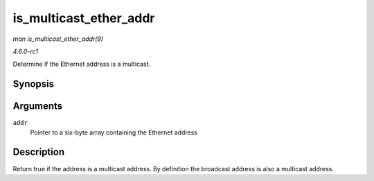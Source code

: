 
.. _API-is-multicast-ether-addr:

=======================
is_multicast_ether_addr
=======================

*man is_multicast_ether_addr(9)*

*4.6.0-rc1*

Determine if the Ethernet address is a multicast.


Synopsis
========

.. c:function:: bool is_multicast_ether_addr( const u8 * addr )

Arguments
=========

``addr``
    Pointer to a six-byte array containing the Ethernet address


Description
===========

Return true if the address is a multicast address. By definition the broadcast address is also a multicast address.
